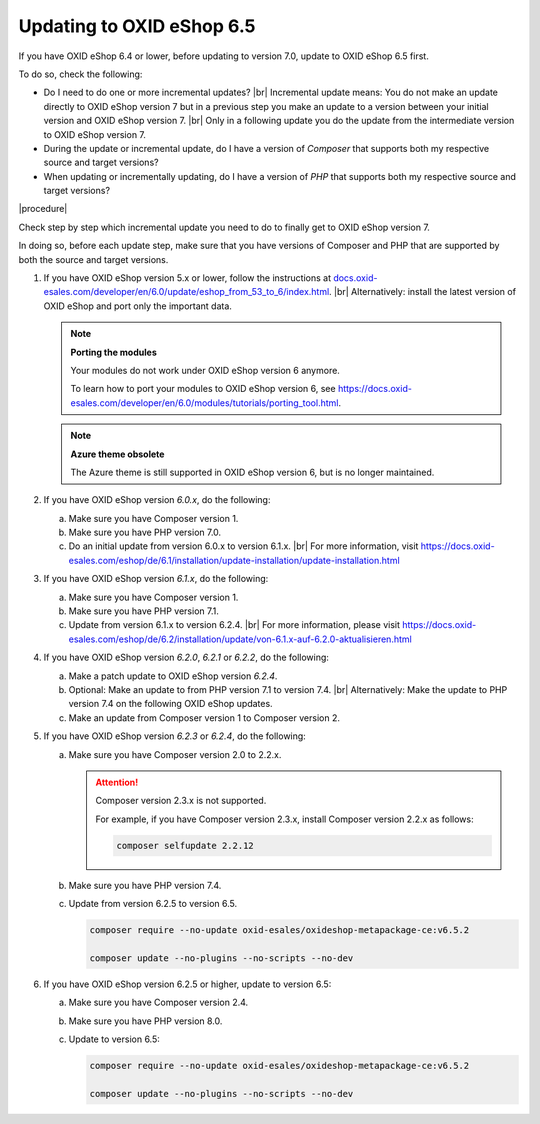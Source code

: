 Updating to OXID eShop 6.5
==========================

If you have OXID eShop 6.4 or lower, before updating to version 7.0, update to OXID eShop 6.5 first.

To do so, check the following:

* Do I need to do one or more incremental updates?
  |br|
  Incremental update means: You do not make an update directly to OXID eShop version 7 but in a previous step you make an update to a version between your initial version and OXID eShop version 7.
  |br|
  Only in a following update you do the update from the intermediate version to OXID eShop version 7.
* During the update or incremental update, do I have a version of :emphasis:`Composer` that supports both my respective source and target versions?
* When updating or incrementally updating, do I have a version of :emphasis:`PHP` that supports both my respective source and target versions?

|procedure|

Check step by step which incremental update you need to do to finally get to OXID eShop version 7.

In doing so, before each update step, make sure that you have versions of Composer and PHP that are supported by both the source and target versions.

1. If you have OXID eShop version 5.x or lower, follow the instructions at `docs.oxid-esales.com/developer/en/6.0/update/eshop_from_53_to_6/index.html <https://docs.oxid-esales.com/developer/en/6.0/update/eshop_from_53_to_6/index.html>`_.
   |br|
   Alternatively: install the latest version of OXID eShop and port only the important data.

   .. note::

      **Porting the modules**

      Your modules do not work under OXID eShop version 6 anymore.

      To learn how to port your modules to OXID eShop version 6, see https://docs.oxid-esales.com/developer/en/6.0/modules/tutorials/porting_tool.html.

   .. note::

      **Azure theme obsolete**

      The Azure theme is still supported in OXID eShop version 6, but is no longer maintained.

#. If you have OXID eShop version :emphasis:`6.0.x`, do the following:

   a. Make sure you have Composer version 1.
   #. Make sure you have PHP version 7.0.
   #. Do an initial update from version 6.0.x to version 6.1.x.
      |br|
      For more information, visit https://docs.oxid-esales.com/eshop/de/6.1/installation/update-installation/update-installation.html

#. If you have OXID eShop version :emphasis:`6.1.x`, do the following:

   a. Make sure you have Composer version 1.
   #. Make sure you have PHP version 7.1.
   #. Update from version 6.1.x to version 6.2.4.
      |br|
      For more information, please visit https://docs.oxid-esales.com/eshop/de/6.2/installation/update/von-6.1.x-auf-6.2.0-aktualisieren.html

#. If you have OXID eShop version :emphasis:`6.2.0`, :emphasis:`6.2.1` or :emphasis:`6.2.2`, do the following:

   a. Make a patch update to OXID eShop version :emphasis:`6.2.4`.
   #. Optional: Make an update to from PHP version 7.1 to version 7.4.
      |br|
      Alternatively: Make the update to PHP version 7.4 on the following OXID eShop updates.
   #. Make an update from Composer version 1 to Composer version 2.

#. If you have OXID eShop version :emphasis:`6.2.3` or :emphasis:`6.2.4`, do the following:

   a. Make sure you have Composer version 2.0 to 2.2.x.

      .. attention::

         Composer version 2.3.x is not supported.

         For example, if you have Composer version 2.3.x, install Composer version 2.2.x as follows:

         .. code:: bash

            composer selfupdate 2.2.12

   #. Make sure you have PHP version 7.4.
   #. Update from version 6.2.5 to version 6.5.

      .. code:: bash

         composer require --no-update oxid-esales/oxideshop-metapackage-ce:v6.5.2

         composer update --no-plugins --no-scripts --no-dev

#. If you have OXID eShop version 6.2.5 or higher, update to version 6.5:

   a. Make sure you have Composer version 2.4.
   #. Make sure you have PHP version 8.0.
   #. Update to version 6.5:

      .. code:: bash

         composer require --no-update oxid-esales/oxideshop-metapackage-ce:v6.5.2

         composer update --no-plugins --no-scripts --no-dev
